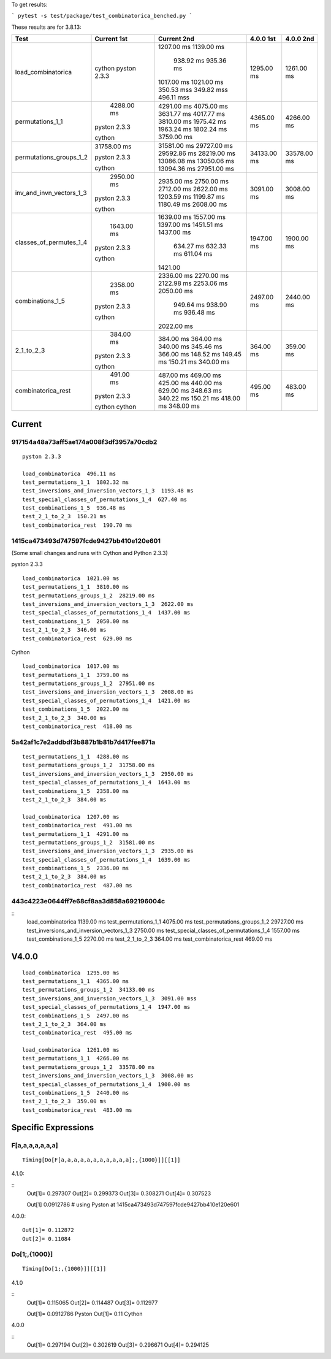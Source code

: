 To get results:

```
pytest -s test/package/test_combinatorica_benched.py
```

These results are for 3.8.13:


+--------------------------+-------------+-------------+-------------+-------------+
| Test                     | Current 1st | Current 2nd | 4.0.0 1st   | 4.0.0 2nd   |
+==========================+=============+=============+=============+=============+
| load_combinatorica       |             | 1207.00 ms  |  1295.00 ms |  1261.00 ms |
|                          |             | 1139.00 ms  |             |             |
|                          |             |  938.92 ms  |             |             |
|                          |             |  935.36 ms  |             |             |
|                          | cython      | 1017.00 ms  |             |             |
|                          | pyston 2.3.3| 1021.00 ms  |             |             |
|                          |             | 350.53 mss  |             |             |
|                          |             | 349.82 mss  |             |             |
|                          |             | 496.11 mss  |             |             |
+--------------------------+-------------+-------------+-------------+-------------+
| permutations_1_1         |  4288.00 ms | 4291.00 ms  | 4365.00 ms  |  4266.00 ms |
|                          |             | 4075.00 ms  |             |             |
|                          |             | 3631.77 ms  |             |             |
|                          |             | 4017.77 ms  |             |             |
|                          | pyston 2.3.3| 3810.00 ms  |             |             |
|                          |             | 1975.42 ms  |             |             |
|                          |             | 1963.24 ms  |             |             |
|                          |             | 1802.24 ms  |             |             |
|                          | cython      | 3759.00 ms  |             |             |
+--------------------------+-------------+-------------+-------------+-------------+
| permutations_groups_1_2  | 31758.00 ms | 31581.00 ms | 34133.00 ms | 33578.00 ms |
|                          |             | 29727.00 ms |             |             |
|                          |             | 29592.86 ms |             |             |
|                          | pyston 2.3.3| 28219.00 ms |             |             |
|                          |             | 13086.08 ms |             |             |
|                          |             | 13050.06 ms |             |             |
|                          |             | 13094.36 ms |             |             |
|                          | cython      | 27951.00 ms |             |             |
+--------------------------+-------------+-------------+-------------+-------------+
| inv_and_invn_vectors_1_3 |  2950.00 ms |  2935.00 ms |  3091.00 ms |  3008.00 ms |
|                          |             |  2750.00 ms |             |             |
|                          |             |  2712.00 ms |             |             |
|                          | pyston 2.3.3|  2622.00 ms |             |             |
|                          |             |  1203.59 ms |             |             |
|                          |             |  1199.87 ms |             |             |
|                          |             |  1180.49 ms |             |             |
|                          | cython      |  2608.00 ms |             |             |
+--------------------------+-------------+-------------+-------------+-------------+
| classes_of_permutes_1_4  |  1643.00 ms |  1639.00 ms |  1947.00 ms |  1900.00 ms |
|                          |             |  1557.00 ms |             |             |
|                          |             |  1397.00 ms |             |             |
|                          |             |  1451.51 ms |             |             |
|                          | pyston 2.3.3|  1437.00 ms |             |             |
|                          |             |   634.27 ms |             |             |
|                          |             |   632.33 ms |             |             |
|                          |             |   611.04 ms |             |             |
|                          | cython      |  1421.00    |             |             |
+--------------------------+-------------+-------------+-------------+-------------+
| combinations_1_5         |  2358.00 ms |  2336.00 ms |  2497.00 ms |  2440.00 ms |
|                          |             |  2270.00 ms |             |             |
|                          |             |  2122.98 ms |             |             |
|                          |             |  2253.06 ms |             |             |
|                          | pyston 2.3.3|  2050.00 ms |             |             |
|                          |             |   949.64 ms |             |             |
|                          |             |   938.90 ms |             |             |
|                          |             |   936.48 ms |             |             |
|                          | cython      |  2022.00 ms |             |             |
+--------------------------+-------------+-------------+-------------+-------------+
| 2_1_to_2_3               |   384.00 ms |   384.00 ms |   364.00 ms |   359.00 ms |
|                          |             |   364.00 ms |             |             |
|                          |             |   340.00 ms |             |             |
|                          |             |   345.46 ms |             |             |
|                          | pyston 2.3.3|   366.00 ms |             |             |
|                          |             |   148.52 ms |             |             |
|                          |             |   149.45 ms |             |             |
|                          |             |   150.21 ms |             |             |
|                          | cython      |   340.00 ms |             |             |
+--------------------------+-------------+-------------+-------------+-------------+
| combinatorica_rest       |   491.00 ms |   487.00 ms |   495.00 ms |   483.00 ms |
|                          |             |   469.00 ms |             |             |
|                          |             |   425.00 ms |             |             |
|                          |             |   440.00 ms |             |             |
|                          | pyston 2.3.3|   629.00 ms |             |             |
|                          |             |   348.63 ms |             |             |
|                          |             |   340.22 ms |             |             |
|                          |             |   150.21 ms |             |             |
|                          | cython      |   418.00 ms |             |             |
|                          | cython      |   348.00 ms |             |             |
+--------------------------+-------------+-------------+-------------+-------------+


Current
-------

917154a48a73aff5ae174a008f3df3957a70cdb2
++++++++++++++++++++++++++++++++++++++++

::

   pyston 2.3.3

   load_combinatorica  496.11 ms
   test_permutations_1_1  1802.32 ms
   test_inversions_and_inversion_vectors_1_3  1193.48 ms
   test_special_classes_of_permutations_1_4  627.40 ms
   test_combinations_1_5  936.48 ms
   test_2_1_to_2_3  150.21 ms
   test_combinatorica_rest  190.70 ms


1415ca473493d747597fcde9427bb410e120e601
++++++++++++++++++++++++++++++++++++++++

(Some small changes and runs with Cython and Python 2.3.3)

pyston 2.3.3

::

   load_combinatorica  1021.00 ms
   test_permutations_1_1  3810.00 ms
   test_permutations_groups_1_2  28219.00 ms
   test_inversions_and_inversion_vectors_1_3  2622.00 ms
   test_special_classes_of_permutations_1_4  1437.00 ms
   test_combinations_1_5  2050.00 ms
   test_2_1_to_2_3  346.00 ms
   test_combinatorica_rest  629.00 ms

Cython

::

   load_combinatorica  1017.00 ms
   test_permutations_1_1  3759.00 ms
   test_permutations_groups_1_2  27951.00 ms
   test_inversions_and_inversion_vectors_1_3  2608.00 ms
   test_special_classes_of_permutations_1_4  1421.00 ms
   test_combinations_1_5  2022.00 ms
   test_2_1_to_2_3  340.00 ms
   test_combinatorica_rest  418.00 ms


5a42af1c7e2addbdf3b887b1b81b7d417fee871a
++++++++++++++++++++++++++++++++++++++++

::

    test_permutations_1_1  4288.00 ms
    test_permutations_groups_1_2  31758.00 ms
    test_inversions_and_inversion_vectors_1_3  2950.00 ms
    test_special_classes_of_permutations_1_4  1643.00 ms
    test_combinations_1_5  2358.00 ms
    test_2_1_to_2_3  384.00 ms

    load_combinatorica  1207.00 ms
    test_combinatorica_rest  491.00 ms
    test_permutations_1_1  4291.00 ms
    test_permutations_groups_1_2  31581.00 ms
    test_inversions_and_inversion_vectors_1_3  2935.00 ms
    test_special_classes_of_permutations_1_4  1639.00 ms
    test_combinations_1_5  2336.00 ms
    test_2_1_to_2_3  384.00 ms
    test_combinatorica_rest  487.00 ms


443c4223e0644ff7e68cf8aa3d858a692196004c
++++++++++++++++++++++++++++++++++++++++

::
    load_combinatorica  1139.00 ms
    test_permutations_1_1  4075.00 ms
    test_permutations_groups_1_2  29727.00 ms
    test_inversions_and_inversion_vectors_1_3  2750.00 ms
    test_special_classes_of_permutations_1_4  1557.00 ms
    test_combinations_1_5  2270.00 ms
    test_2_1_to_2_3  364.00 ms
    test_combinatorica_rest  469.00 ms



V4.0.0
------

::

    load_combinatorica  1295.00 ms
    test_permutations_1_1  4365.00 ms
    test_permutations_groups_1_2  34133.00 ms
    test_inversions_and_inversion_vectors_1_3  3091.00 mss
    test_special_classes_of_permutations_1_4  1947.00 ms
    test_combinations_1_5  2497.00 ms
    test_2_1_to_2_3  364.00 ms
    test_combinatorica_rest  495.00 ms

    load_combinatorica  1261.00 ms
    test_permutations_1_1  4266.00 ms
    test_permutations_groups_1_2  33578.00 ms
    test_inversions_and_inversion_vectors_1_3  3008.00 ms
    test_special_classes_of_permutations_1_4  1900.00 ms
    test_combinations_1_5  2440.00 ms
    test_2_1_to_2_3  359.00 ms
    test_combinatorica_rest  483.00 ms


Specific Expressions
---------------------

F[a,a,a,a,a,a,a]
++++++++++++++++

::

    Timing[Do[F[a,a,a,a,a,a,a,a,a,a,a];,{1000}]][[1]]


4.1.0:

::
    Out[1]= 0.297307
    Out[2]= 0.299373
    Out[3]= 0.308271
    Out[4]= 0.307523

    Out[1]  0.0912786 # using Pyston at 1415ca473493d747597fcde9427bb410e120e601

4.0.0:

::

    Out[1]= 0.112872
    Out[2]= 0.11084

Do[1;,{1000}]
+++++++++++++

::

    Timing[Do[1;,{1000}]][[1]]

4.1.0

::
    Out[1]= 0.115065
    Out[2]= 0.114487
    Out[3]= 0.112977

    Out[1]= 0.0912786  Pyston
    Out[1]= 0.11       Cython

4.0.0

::
    Out[1]= 0.297194
    Out[2]= 0.302619
    Out[3]= 0.296671
    Out[4]= 0.294125
